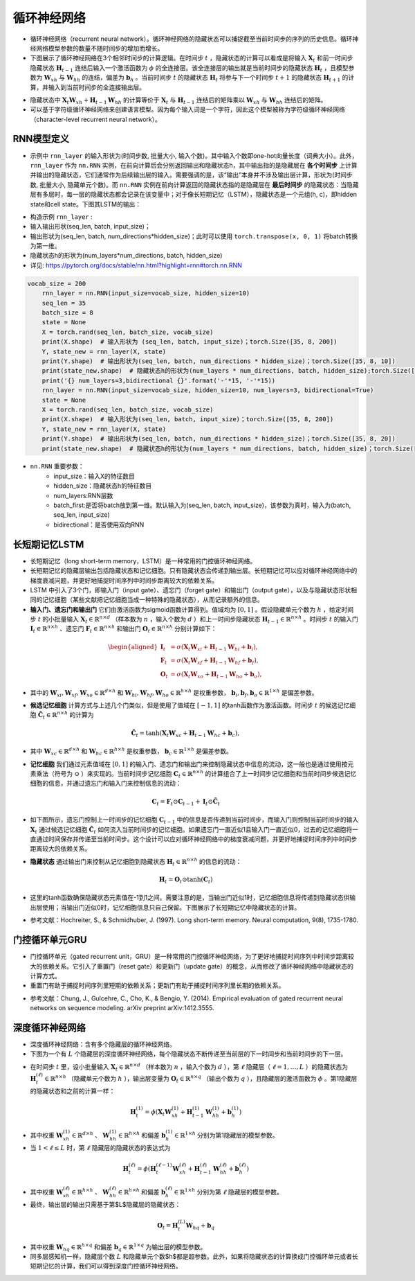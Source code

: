 ==================
循环神经网络
==================

- 循环神经网络（recurrent neural network）。循环神经网络的隐藏状态可以捕捉截至当前时间步的序列的历史信息。循环神经网络模型参数的数量不随时间步的增加而增长。
- 下图展示了循环神经网络在3个相邻时间步的计算逻辑。在时间步 :math:`t` ，隐藏状态的计算可以看成是将输入 :math:`\boldsymbol{X}_t` 和前一时间步隐藏状态 :math:`\boldsymbol{H}_{t-1}` 连结后输入一个激活函数为 :math:`\phi` 的全连接层。该全连接层的输出就是当前时间步的隐藏状态 :math:`\boldsymbol{H}_t` ，且模型参数为 :math:`\boldsymbol{W}_{xh}` 与 :math:`\boldsymbol{W}_{hh}` 的连结，偏差为 :math:`\boldsymbol{b}_h` 。当前时间步 :math:`t` 的隐藏状态 :math:`\boldsymbol{H}_t` 将参与下一个时间步 :math:`t+1` 的隐藏状态 :math:`\boldsymbol{H}_{t+1}` 的计算，并输入到当前时间步的全连接输出层。

.. image:: ./rnn.assets/rnn_20200326232143.png
    :alt:
    :align: center

- 隐藏状态中 :math:`\boldsymbol{X}_t \boldsymbol{W}_{xh} + \boldsymbol{H}_{t-1} \boldsymbol{W}_{hh}` 的计算等价于 :math:`\boldsymbol{X}_t` 与 :math:`\boldsymbol{H}_{t-1}` 连结后的矩阵乘以 :math:`\boldsymbol{W}_{xh}` 与 :math:`\boldsymbol{W}_{hh}` 连结后的矩阵。
- 可以基于字符级循环神经网络来创建语言模型。因为每个输入词是一个字符，因此这个模型被称为字符级循环神经网络（character-level recurrent neural network）。

.. image:: ./rnn.assets/character_level_lm__20200326232923.png
    :alt:
    :align: center

RNN模型定义
######################

- 示例中 ``rnn_layer`` 的输入形状为(时间步数, 批量大小, 输入个数)。其中输入个数即one-hot向量长度（词典大小）。此外， ``rnn_layer`` 作为 ``nn.RNN`` 实例，在前向计算后会分别返回输出和隐藏状态h，其中输出指的是隐藏层在 **各个时间步** 上计算并输出的隐藏状态，它们通常作为后续输出层的输入。需要强调的是，该“输出”本身并不涉及输出层计算，形状为(时间步数, 批量大小, 隐藏单元个数)。而 ``nn.RNN`` 实例在前向计算返回的隐藏状态指的是隐藏层在 **最后时间步** 的隐藏状态：当隐藏层有多层时，每一层的隐藏状态都会记录在该变量中；对于像长短期记忆（LSTM），隐藏状态是一个元组(h, c)，即hidden state和cell state。下图其LSTM的输出：

.. image:: ./rnn.assets/lstm_output_20200327214325.png
    :alt:
    :align: center

- 构造示例  ``rnn_layer`` :
- 输入输出形状(seq_len, batch, input_size)；
- 输出形状为(seq_len, batch, num_directions\*hidden_size)；此时可以使用 ``torch.transpose(x, 0, 1)`` 将batch转换为第一维。
- 隐藏状态h的形状为(num_layers\*num_directions, batch, hidden_size)
- 详见:  https://pytorch.org/docs/stable/nn.html?highlight=rnn#torch.nn.RNN

.. code-block:: python

    vocab_size = 200
	rnn_layer = nn.RNN(input_size=vocab_size, hidden_size=10)
	seq_len = 35
	batch_size = 8
	state = None
	X = torch.rand(seq_len, batch_size, vocab_size)
	print(X.shape)  # 输入形状为 (seq_len, batch, input_size)；torch.Size([35, 8, 200])
	Y, state_new = rnn_layer(X, state)
	print(Y.shape)  # 输出形状为(seq_len, batch, num_directions * hidden_size)；torch.Size([35, 8, 10])
	print(state_new.shape)  # 隐藏状态h的形状为(num_layers * num_directions, batch, hidden_size);torch.Size([1, 8, 10])
	print('{} num_layers=3,bidirectional {}'.format('-'*15, '-'*15))
	rnn_layer = nn.RNN(input_size=vocab_size, hidden_size=10, num_layers=3, bidirectional=True)
	state = None
	X = torch.rand(seq_len, batch_size, vocab_size)
	print(X.shape)  # 输入形状为(seq_len, batch, input_size)；torch.Size([35, 8, 200])
	Y, state_new = rnn_layer(X, state)
	print(Y.shape)  # 输出形状为(seq_len, batch, num_directions * hidden_size)；torch.Size([35, 8, 20])
	print(state_new.shape)  # 隐藏状态h的形状为(num_layers * num_directions, batch, hidden_size)；torch.Size([6, 8, 10])

- ``nn.RNN`` 重要参数：
	- input_size：输入X的特征数目
	- hidden_size：隐藏状态h的特征数目
	- num_layers:RNN层数
	- batch_first:是否将batch放到第一维。默认输入为(seq_len, batch, input_size)，该参数为真时，输入为(batch, seq_len, input_size)
	- bidirectional：是否使用双向RNN

长短期记忆LSTM
######################

- 长短期记忆（long short-term memory，LSTM）是一种常用的门控循环神经网络。
- 长短期记忆的隐藏层输出包括隐藏状态和记忆细胞。只有隐藏状态会传递到输出层。长短期记忆可以应对循环神经网络中的梯度衰减问题，并更好地捕捉时间序列中时间步距离较大的依赖关系。
- LSTM 中引入了3个门，即输入门（input gate）、遗忘门（forget gate）和输出门（output gate），以及与隐藏状态形状相同的记忆细胞（某些文献把记忆细胞当成一种特殊的隐藏状态），从而记录额外的信息。
- **输入门、遗忘门和输出门** 它们由激活函数为sigmoid函数计算得到。值域均为 :math:`[0,1]` 。假设隐藏单元个数为 :math:`h` ，给定时间步 :math:`t` 的小批量输入 :math:`\boldsymbol{X}_t \in \mathbb{R}^{n \times d}` （样本数为 :math:`n` ，输入个数为 :math:`d` ）和上一时间步隐藏状态 :math:`\boldsymbol{H}_{t-1} \in \mathbb{R}^{n \times h}` 。时间步 :math:`t` 的输入门 :math:`\boldsymbol{I}_t \in \mathbb{R}^{n \times h}` 、遗忘门 :math:`\boldsymbol{F}_t \in \mathbb{R}^{n \times h}` 和输出门 :math:`\boldsymbol{O}_t \in \mathbb{R}^{n \times h}` 分别计算如下：

.. math::

	\begin{aligned}
	\boldsymbol{I}_t &= \sigma(\boldsymbol{X}_t \boldsymbol{W}_{xi} + \boldsymbol{H}_{t-1} \boldsymbol{W}_{hi} + \boldsymbol{b}_i),\\
	\boldsymbol{F}_t &= \sigma(\boldsymbol{X}_t \boldsymbol{W}_{xf} + \boldsymbol{H}_{t-1} \boldsymbol{W}_{hf} + \boldsymbol{b}_f),\\
	\boldsymbol{O}_t &= \sigma(\boldsymbol{X}_t \boldsymbol{W}_{xo} + \boldsymbol{H}_{t-1} \boldsymbol{W}_{ho} + \boldsymbol{b}_o),
	\end{aligned}

- 其中的 :math:`\boldsymbol{W}_{xi}, \boldsymbol{W}_{xf}, \boldsymbol{W}_{xo} \in \mathbb{R}^{d \times h}` 和 :math:`\boldsymbol{W}_{hi}, \boldsymbol{W}_{hf}, \boldsymbol{W}_{ho} \in \mathbb{R}^{h \times h}` 是权重参数， :math:`\boldsymbol{b}_i, \boldsymbol{b}_f, \boldsymbol{b}_o \in \mathbb{R}^{1 \times h}` 是偏差参数。

.. image:: ./rnn.assets/lstm_input_gate_20200327231353.png
    :alt:
    :align: center

- **候选记忆细胞** 计算方式与上述几个门类似，但是使用了值域在 :math:`[-1, 1]` 的tanh函数作为激活函数。时间步 :math:`t` 的候选记忆细胞  :math:`\tilde{\boldsymbol{C}}_t \in \mathbb{R}^{n \times h}` 的计算为

.. math::

	\tilde{\boldsymbol{C}}_t = \text{tanh}(\boldsymbol{X}_t \boldsymbol{W}_{xc} + \boldsymbol{H}_{t-1} \boldsymbol{W}_{hc} + \boldsymbol{b}_c),

- 其中 :math:`\boldsymbol{W}_{xc} \in \mathbb{R}^{d \times h}` 和 :math:`\boldsymbol{W}_{hc} \in \mathbb{R}^{h \times h}` 是权重参数， :math:`\boldsymbol{b}_c \in \mathbb{R}^{1 \times h}` 是偏差参数。

.. image:: ./rnn.assets/lstm_cell_hat_20200327232548.png
    :alt:
    :align: center

- **记忆细胞** 我们通过元素值域在 :math:`[0, 1]` 的输入门、遗忘门和输出门来控制隐藏状态中信息的流动，这一般也是通过使用按元素乘法（符号为 :math:`\odot` ）来实现的。当前时间步记忆细胞 :math:`\boldsymbol{C}_t \in \mathbb{R}^{n \times h}` 的计算组合了上一时间步记忆细胞和当前时间步候选记忆细胞的信息，并通过遗忘门和输入门来控制信息的流动：

.. math::

	\boldsymbol{C}_t = \boldsymbol{F}_t \odot \boldsymbol{C}_{t-1} + \boldsymbol{I}_t \odot \tilde{\boldsymbol{C}}_t


- 如下图所示，遗忘门控制上一时间步的记忆细胞 :math:`\boldsymbol{C}_{t-1}` 中的信息是否传递到当前时间步，而输入门则控制当前时间步的输入 :math:`\boldsymbol{X}_t` 通过候选记忆细胞 :math:`\tilde{\boldsymbol{C}}_t` 如何流入当前时间步的记忆细胞。如果遗忘门一直近似1且输入门一直近似0，过去的记忆细胞将一直通过时间保存并传递至当前时间步。这个设计可以应对循环神经网络中的梯度衰减问题，并更好地捕捉时间序列中时间步距离较大的依赖关系。

.. image:: ./rnn.assets/lstm_cell_20200329090305.png
    :alt:
    :align: center

- **隐藏状态** 通过输出门来控制从记忆细胞到隐藏状态 :math:`\boldsymbol{H}_t \in \mathbb{R}^{n \times h}` 的信息的流动：

.. math::

	\boldsymbol{H}_t = \boldsymbol{O}_t \odot \text{tanh}(\boldsymbol{C}_t)

- 这里的tanh函数确保隐藏状态元素值在-1到1之间。需要注意的是，当输出门近似1时，记忆细胞信息将传递到隐藏状态供输出层使用；当输出门近似0时，记忆细胞信息只自己保留。下图展示了长短期记忆中隐藏状态的计算。

.. image:: ./rnn.assets/lstm_hidden_20200329090615.png
    :alt:
    :align: center

- 参考文献：Hochreiter, S., & Schmidhuber, J. (1997). Long short-term memory. Neural computation, 9(8), 1735-1780.

门控循环单元GRU
######################

- 门控循环单元（gated recurrent unit，GRU）是一种常用的门控循环神经网络，为了更好地捕捉时间序列中时间步距离较大的依赖关系。它引入了重置门（reset gate）和更新门（update gate）的概念，从而修改了循环神经网络中隐藏状态的计算方式。
- 重置门有助于捕捉时间序列里短期的依赖关系；更新门有助于捕捉时间序列里长期的依赖关系。

.. image:: ./rnn.assets/gru_20200327225318.png
    :alt:
    :align: center

- 参考文献：Chung, J., Gulcehre, C., Cho, K., & Bengio, Y. (2014). Empirical evaluation of gated recurrent neural networks on sequence modeling. arXiv preprint arXiv:1412.3555.

深度循环神经网络
######################

- 深度循环神经网络：含有多个隐藏层的循环神经网络。
- 下图为一个有 :math:`L` 个隐藏层的深度循环神经网络，每个隐藏状态不断传递至当前层的下一时间步和当前时间步的下一层。

.. image:: ./rnn.assets/deep_rnn_20200329094708.png
    :alt:
    :align: center

- 在时间步 :math:`t` 里，设小批量输入 :math:`\boldsymbol{X}_t \in \mathbb{R}^{n \times d}` （样本数为 :math:`n` ，输入个数为 :math:`d` ），第 :math:`\ell` 隐藏层（ :math:`\ell=1,\ldots,L` ）的隐藏状态为 :math:`\boldsymbol{H}_t^{(\ell)}  \in \mathbb{R}^{n \times h}` （隐藏单元个数为 :math:`h` ），输出层变量为 :math:`\boldsymbol{O}_t \in \mathbb{R}^{n \times q}` （输出个数为 :math:`q` ），且隐藏层的激活函数为 :math:`\phi` 。第1隐藏层的隐藏状态和之前的计算一样：

.. math::

	\boldsymbol{H}_t^{(1)} = \phi(\boldsymbol{X}_t \boldsymbol{W}_{xh}^{(1)} + \boldsymbol{H}_{t-1}^{(1)} \boldsymbol{W}_{hh}^{(1)}  + \boldsymbol{b}_h^{(1)})


- 其中权重 :math:`\boldsymbol{W}_{xh}^{(1)} \in \mathbb{R}^{d \times h}` 、 :math:`\boldsymbol{W}_{hh}^{(1)} \in \mathbb{R}^{h \times h}` 和偏差  :math:`\boldsymbol{b}_h^{(1)} \in \mathbb{R}^{1 \times h}` 分别为第1隐藏层的模型参数。
- 当 :math:`1 < \ell \leq L` 时，第 :math:`\ell` 隐藏层的隐藏状态的表达式为

.. math::

	\boldsymbol{H}_t^{(\ell)} = \phi(\boldsymbol{H}_t^{(\ell-1)} \boldsymbol{W}_{xh}^{(\ell)} + \boldsymbol{H}_{t-1}^{(\ell)} \boldsymbol{W}_{hh}^{(\ell)}  + \boldsymbol{b}_h^{(\ell)})


- 其中权重 :math:`\boldsymbol{W}_{xh}^{(\ell)} \in \mathbb{R}^{h \times h}` 、 :math:`\boldsymbol{W}_{hh}^{(\ell)} \in \mathbb{R}^{h \times h}` 和偏差  :math:`\boldsymbol{b}_h^{(\ell)} \in \mathbb{R}^{1 \times h}` 分别为第 :math:`\ell` 隐藏层的模型参数。
- 最终，输出层的输出只需基于第$L$隐藏层的隐藏状态：

.. math::

	\boldsymbol{O}_t = \boldsymbol{H}_t^{(L)} \boldsymbol{W}_{hq} + \boldsymbol{b}_q

- 其中权重 :math:`\boldsymbol{W}_{hq} \in \mathbb{R}^{h \times q}` 和偏差 :math:`\boldsymbol{b}_q \in \mathbb{R}^{1 \times q}` 为输出层的模型参数。
- 同多层感知机一样，隐藏层个数 :math:`L` 和隐藏单元个数$h$都是超参数。此外，如果将隐藏状态的计算换成门控循环单元或者长短期记忆的计算，我们可以得到深度门控循环神经网络。